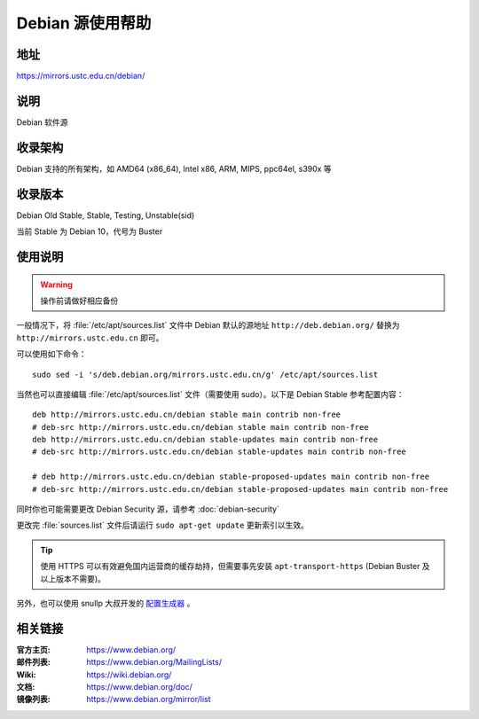======================
Debian 源使用帮助
======================

地址
====

https://mirrors.ustc.edu.cn/debian/

说明
====

Debian 软件源

收录架构
========

Debian 支持的所有架构，如 AMD64 (x86_64), Intel x86, ARM, MIPS, ppc64el, s390x 等


收录版本
========

Debian Old Stable, Stable, Testing, Unstable(sid)

当前 Stable 为 Debian 10，代号为 Buster

使用说明
========


.. warning::
    操作前请做好相应备份

一般情况下，将 :file:`/etc/apt/sources.list` 文件中 Debian 默认的源地址 ``http://deb.debian.org/``
替换为 ``http://mirrors.ustc.edu.cn`` 即可。

可以使用如下命令：

::

  sudo sed -i 's/deb.debian.org/mirrors.ustc.edu.cn/g' /etc/apt/sources.list

当然也可以直接编辑 :file:`/etc/apt/sources.list` 文件（需要使用 sudo）。以下是 Debian Stable 参考配置内容：

::

    deb http://mirrors.ustc.edu.cn/debian stable main contrib non-free
    # deb-src http://mirrors.ustc.edu.cn/debian stable main contrib non-free
    deb http://mirrors.ustc.edu.cn/debian stable-updates main contrib non-free
    # deb-src http://mirrors.ustc.edu.cn/debian stable-updates main contrib non-free

    # deb http://mirrors.ustc.edu.cn/debian stable-proposed-updates main contrib non-free
    # deb-src http://mirrors.ustc.edu.cn/debian stable-proposed-updates main contrib non-free

同时你也可能需要更改 Debian Security 源，请参考 :doc:`debian-security`

更改完 :file:`sources.list` 文件后请运行 ``sudo apt-get update`` 更新索引以生效。

.. tip::
    使用 HTTPS 可以有效避免国内运营商的缓存劫持，但需要事先安装 ``apt-transport-https`` (Debian Buster
    及以上版本不需要)。

另外，也可以使用 snullp 大叔开发的 `配置生成器 <https://mirrors.ustc.edu.cn/repogen>`_ 。

相关链接
========

:官方主页: https://www.debian.org/
:邮件列表: https://www.debian.org/MailingLists/
:Wiki: https://wiki.debian.org/
:文档: https://www.debian.org/doc/
:镜像列表: https://www.debian.org/mirror/list
